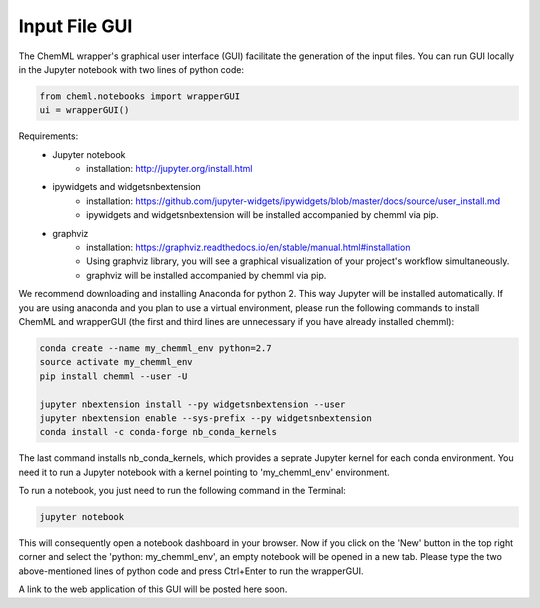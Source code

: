.. _ChemML_Wrapper_InFileGen:

==============
Input File GUI
==============

The ChemML wrapper's graphical user interface (GUI) facilitate the generation of the input files.
You can run GUI locally in the Jupyter notebook with two lines of python code:

.. code:: python

    from cheml.notebooks import wrapperGUI
    ui = wrapperGUI()


Requirements:
    - Jupyter notebook
        * installation: http://jupyter.org/install.html
    - ipywidgets and widgetsnbextension
        * installation: https://github.com/jupyter-widgets/ipywidgets/blob/master/docs/source/user_install.md
        * ipywidgets and widgetsnbextension will be installed accompanied by chemml via pip.
    - graphviz
        * installation: https://graphviz.readthedocs.io/en/stable/manual.html#installation
        * Using graphviz library, you will see a graphical visualization of your project's workflow simultaneously.
        * graphviz will be installed accompanied by chemml via pip.

We recommend downloading and installing Anaconda for python 2. This way Jupyter will be installed automatically.
If you are using anaconda and you plan to use a virtual environment, please run the following commands to
install ChemML and wrapperGUI (the first and third lines are unnecessary if you have already installed chemml):

.. code:: bash

   conda create --name my_chemml_env python=2.7
   source activate my_chemml_env
   pip install chemml --user -U

   jupyter nbextension install --py widgetsnbextension --user
   jupyter nbextension enable --sys-prefix --py widgetsnbextension
   conda install -c conda-forge nb_conda_kernels

The last command installs nb_conda_kernels, which provides a seprate Jupyter kernel for each conda environment. You need it to run
a Jupyter notebook with a kernel pointing to 'my_chemml_env' environment.

To run a notebook, you just need to run the following command in the Terminal:

.. code:: bash

   jupyter notebook

This will consequently open a notebook dashboard in your browser.
Now if you click on the 'New' button in the top right corner and select the
'python: my_chemml_env', an empty notebook will be opened in a new tab.
Please type the two above-mentioned lines of python code
and press Ctrl+Enter to run the wrapperGUI.



A link to the web application of this GUI will be posted here soon.